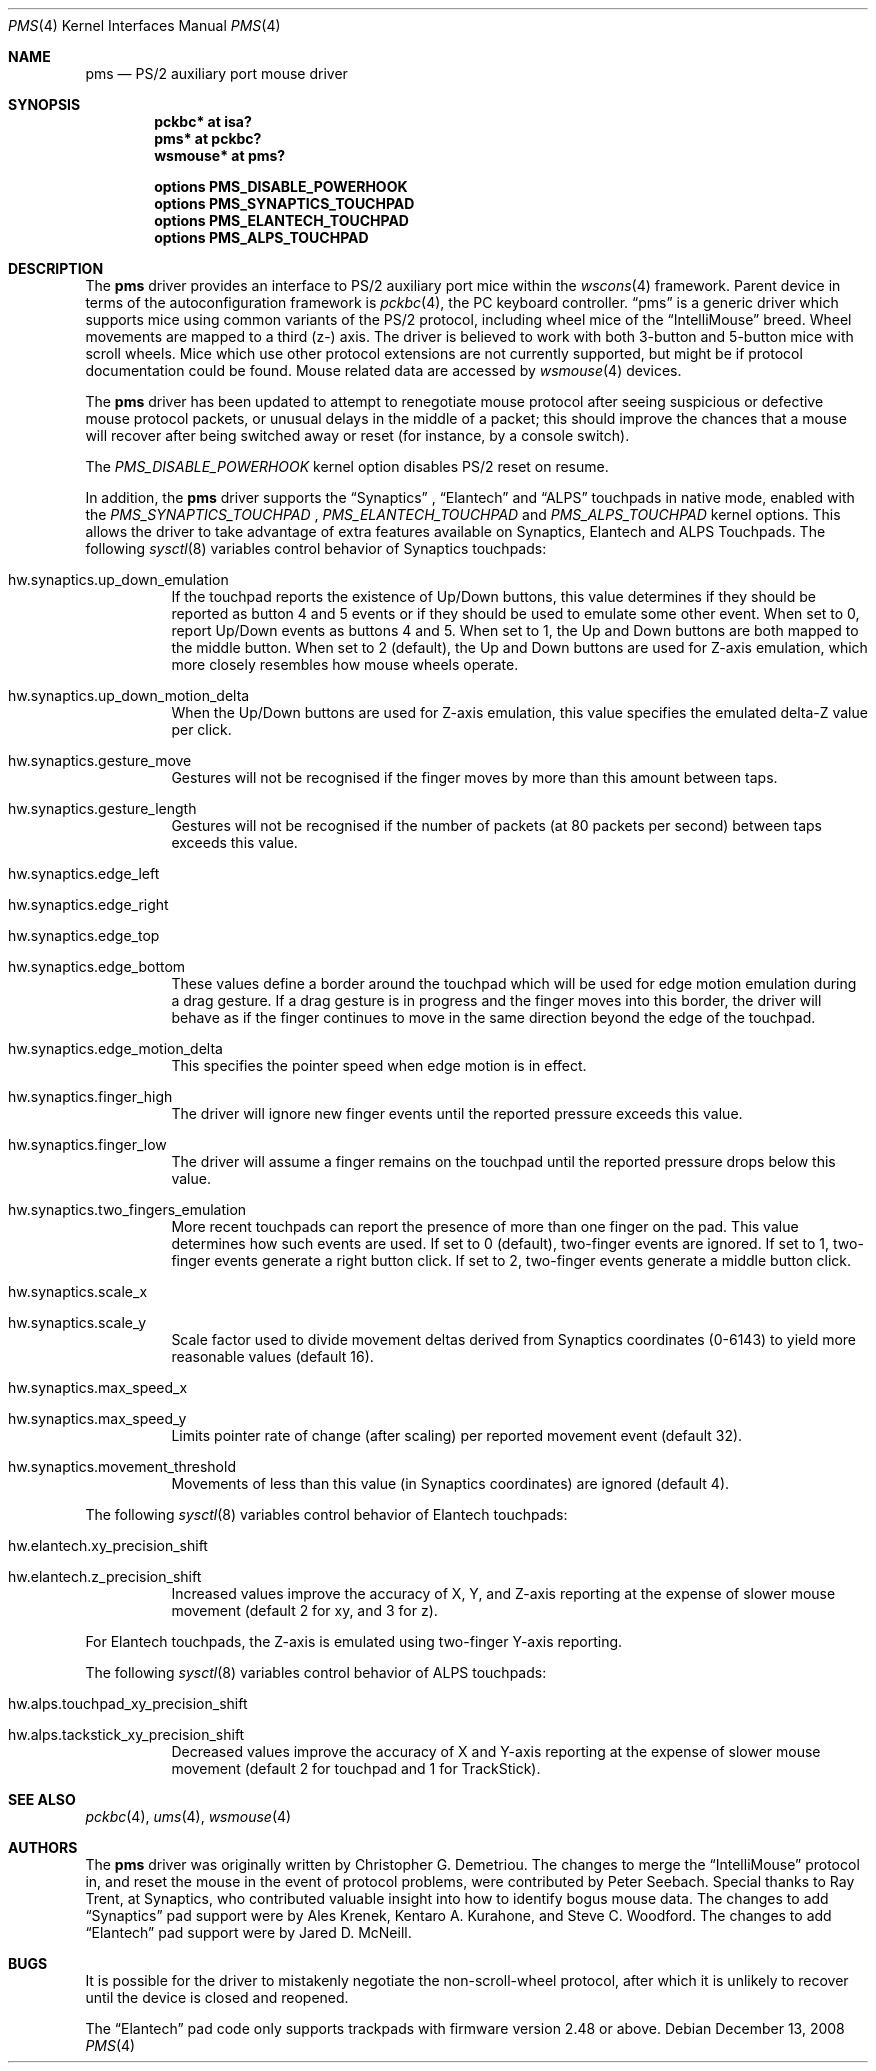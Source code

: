 .\" $NetBSD: pms.4,v 1.25 2017/09/06 14:38:41 ryoon Exp $
.\"
.\" Copyright (c) 1993 Christopher G. Demetriou
.\" All rights reserved.
.\"
.\" Redistribution and use in source and binary forms, with or without
.\" modification, are permitted provided that the following conditions
.\" are met:
.\" 1. Redistributions of source code must retain the above copyright
.\"    notice, this list of conditions and the following disclaimer.
.\" 2. Redistributions in binary form must reproduce the above copyright
.\"    notice, this list of conditions and the following disclaimer in the
.\"    documentation and/or other materials provided with the distribution.
.\" 3. All advertising materials mentioning features or use of this software
.\"    must display the following acknowledgement:
.\"          This product includes software developed for the
.\"          NetBSD Project.  See http://www.NetBSD.org/ for
.\"          information about NetBSD.
.\" 4. The name of the author may not be used to endorse or promote products
.\"    derived from this software without specific prior written permission.
.\"
.\" THIS SOFTWARE IS PROVIDED BY THE AUTHOR ``AS IS'' AND ANY EXPRESS OR
.\" IMPLIED WARRANTIES, INCLUDING, BUT NOT LIMITED TO, THE IMPLIED WARRANTIES
.\" OF MERCHANTABILITY AND FITNESS FOR A PARTICULAR PURPOSE ARE DISCLAIMED.
.\" IN NO EVENT SHALL THE AUTHOR BE LIABLE FOR ANY DIRECT, INDIRECT,
.\" INCIDENTAL, SPECIAL, EXEMPLARY, OR CONSEQUENTIAL DAMAGES (INCLUDING, BUT
.\" NOT LIMITED TO, PROCUREMENT OF SUBSTITUTE GOODS OR SERVICES; LOSS OF USE,
.\" DATA, OR PROFITS; OR BUSINESS INTERRUPTION) HOWEVER CAUSED AND ON ANY
.\" THEORY OF LIABILITY, WHETHER IN CONTRACT, STRICT LIABILITY, OR TORT
.\" (INCLUDING NEGLIGENCE OR OTHERWISE) ARISING IN ANY WAY OUT OF THE USE OF
.\" THIS SOFTWARE, EVEN IF ADVISED OF THE POSSIBILITY OF SUCH DAMAGE.
.\"
.\" <<Id: LICENSE,v 1.2 2000/06/14 15:57:33 cgd Exp>>
.\"
.Dd December 13, 2008
.Dt PMS 4
.Os
.Sh NAME
.Nm pms
.Nd PS/2 auxiliary port mouse driver
.Sh SYNOPSIS
.Cd pckbc* at isa?
.Cd pms* at pckbc?
.Cd wsmouse* at pms?
.Pp
.Cd options PMS_DISABLE_POWERHOOK
.Cd options PMS_SYNAPTICS_TOUCHPAD
.Cd options PMS_ELANTECH_TOUCHPAD
.Cd options PMS_ALPS_TOUCHPAD
.Sh DESCRIPTION
The
.Nm
driver provides an interface to PS/2 auxiliary port mice within the
.Xr wscons 4
framework.
Parent device in terms of the autoconfiguration framework is
.Xr pckbc 4 ,
the PC keyboard controller.
.Dq pms
is a generic driver which supports mice using common variants of the PS/2
protocol, including wheel mice of the
.Dq IntelliMouse
breed.
Wheel movements are mapped to a third (z-) axis.
The driver is
believed to work with both 3-button and 5-button mice with scroll wheels.
Mice which use other protocol extensions are not currently supported, but
might be if protocol documentation could be found.
Mouse related data are accessed by
.Xr wsmouse 4
devices.
.Pp
The
.Nm
driver has been updated to attempt to renegotiate mouse protocol after seeing
suspicious or defective mouse protocol packets, or unusual delays in the
middle of a packet; this should improve the chances that a mouse will recover
after being switched away or reset (for instance, by a console switch).
.Pp
The
.Va PMS_DISABLE_POWERHOOK
kernel option disables PS/2 reset on resume.
.Pp
In addition, the
.Nm
driver supports the
.Dq Synaptics
,
.Dq Elantech
and
.Dq ALPS
touchpads in native mode, enabled with the
.Va PMS_SYNAPTICS_TOUCHPAD
,
.Va PMS_ELANTECH_TOUCHPAD
and
.Va PMS_ALPS_TOUCHPAD
kernel options.
This allows the driver to take advantage of extra
features available on Synaptics, Elantech and ALPS Touchpads.
The following
.Xr sysctl 8
variables control behavior of Synaptics touchpads:
.Bl -tag
.It Dv hw.synaptics.up_down_emulation
If the touchpad reports the existence of Up/Down buttons, this value
determines if they should be reported as button 4 and 5 events or if
they should be used to emulate some other event.
When set to 0, report Up/Down events as buttons 4 and 5.
When set to 1, the Up and Down buttons are both mapped to the middle button.
When set to 2 (default), the Up and Down buttons are used for Z-axis
emulation, which more closely resembles how mouse wheels operate.
.It Dv hw.synaptics.up_down_motion_delta
When the Up/Down buttons are used for Z-axis emulation, this value specifies
the emulated delta-Z value per click.
.It Dv hw.synaptics.gesture_move
Gestures will not be recognised if the finger moves by more than this
amount between taps.
.It Dv hw.synaptics.gesture_length
Gestures will not be recognised if the number of packets (at 80 packets
per second) between taps exceeds this value.
.It Dv hw.synaptics.edge_left
.It Dv hw.synaptics.edge_right
.It Dv hw.synaptics.edge_top
.It Dv hw.synaptics.edge_bottom
These values define a border around the touchpad which will be used for
edge motion emulation during a drag gesture.
If a drag gesture is in progress and the finger moves into this border,
the driver will behave as if the finger continues to move in the same
direction beyond the edge of the touchpad.
.It Dv hw.synaptics.edge_motion_delta
This specifies the pointer speed when edge motion is in effect.
.It Dv hw.synaptics.finger_high
The driver will ignore new finger events until the reported pressure exceeds
this value.
.It Dv hw.synaptics.finger_low
The driver will assume a finger remains on the touchpad until the
reported pressure drops below this value.
.It Dv hw.synaptics.two_fingers_emulation
More recent touchpads can report the presence of more than one finger
on the pad.
This value determines how such events are used.
If set to 0 (default), two-finger events are ignored.
If set to 1, two-finger events generate a right button click.
If set to 2, two-finger events generate a middle button click.
.It Dv hw.synaptics.scale_x
.It Dv hw.synaptics.scale_y
Scale factor used to divide movement deltas derived from Synaptics
coordinates (0-6143) to yield more reasonable values (default 16).
.It Dv hw.synaptics.max_speed_x
.It Dv hw.synaptics.max_speed_y
Limits pointer rate of change (after scaling) per reported movement
event (default 32).
.It Dv hw.synaptics.movement_threshold
Movements of less than this value (in Synaptics coordinates) are
ignored (default 4).
.El
.Pp
The following
.Xr sysctl 8
variables control behavior of Elantech touchpads:
.Bl -tag
.It Dv hw.elantech.xy_precision_shift
.It Dv hw.elantech.z_precision_shift
Increased values improve the accuracy of X, Y, and Z-axis reporting
at the expense of slower mouse movement (default 2 for xy,
and 3 for z).
.El
.Pp
For Elantech touchpads, the Z-axis is emulated using two-finger
Y-axis reporting.
.Pp
The following
.Xr sysctl 8
variables control behavior of ALPS touchpads:
.Bl -tag
.It Dv hw.alps.touchpad_xy_precision_shift
.It Dv hw.alps.tackstick_xy_precision_shift
Decreased values improve the accuracy of X and Y-axis reporting
at the expense of slower mouse movement (default 2 for touchpad
and 1 for TrackStick).
.El
.Sh SEE ALSO
.Xr pckbc 4 ,
.Xr ums 4 ,
.Xr wsmouse 4
.Sh AUTHORS
The
.Nm
driver was originally written by Christopher G. Demetriou.
The changes to merge the
.Dq IntelliMouse
protocol in, and reset the mouse in the event of protocol problems, were
contributed by Peter Seebach.
Special thanks to Ray Trent, at Synaptics, who contributed valuable
insight into how to identify bogus mouse data.
The changes to add
.Dq Synaptics
pad support were by Ales Krenek, Kentaro A. Kurahone, and Steve C. Woodford.
The changes to add
.Dq Elantech
pad support were by Jared D. McNeill.
.Sh BUGS
It is possible for the driver to mistakenly negotiate the non-scroll-wheel
protocol, after which it is unlikely to recover until the device is closed
and reopened.
.Pp
The
.Dq Elantech
pad code only supports trackpads with firmware version 2.48 or above.
